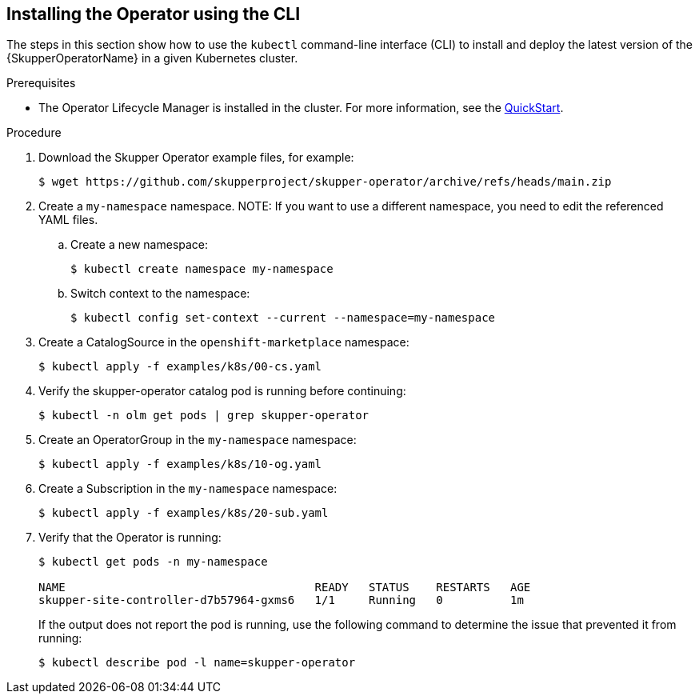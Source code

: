 // Type: procedure
[id='installing-operator-using-cli']
== Installing the Operator using the CLI


The steps in this section show how to use the `kubectl` command-line interface (CLI) to install and deploy the latest version of the {SkupperOperatorName} in a given Kubernetes cluster.

.Prerequisites

* The Operator Lifecycle Manager is installed in the cluster.
For more information, see the link:https://olm.operatorframework.io/docs/getting-started/[QuickStart].

.Procedure

. Download the Skupper Operator example files, for example:
+
----
$ wget https://github.com/skupperproject/skupper-operator/archive/refs/heads/main.zip
----

. Create a `my-namespace` namespace.
NOTE: If you want to use a different namespace, you need to edit the referenced YAML files.

.. Create a new namespace:
+
[source,bash,options="nowrap",subs="+quotes"]
----
$ kubectl create namespace my-namespace
----

.. Switch context to the namespace:
+
[source,bash,options="nowrap",subs="+quotes"]
----
$ kubectl config set-context --current --namespace=my-namespace
----

. Create a CatalogSource in the `openshift-marketplace` namespace:
+
[source,bash,options="nowrap",subs=attributes+]
----
$ kubectl apply -f examples/k8s/00-cs.yaml
----

. Verify the skupper-operator catalog pod is running before continuing:
+
[source,bash,options="nowrap",subs=attributes+]
----
$ kubectl -n olm get pods | grep skupper-operator
----

. Create an OperatorGroup in the `my-namespace` namespace:
+
[source,bash,options="nowrap",subs=attributes+]
----
$ kubectl apply -f examples/k8s/10-og.yaml
----

. Create a Subscription  in the `my-namespace` namespace:
+
[source,bash,options="nowrap",subs=attributes+]
----
$ kubectl apply -f examples/k8s/20-sub.yaml
----

. Verify that the Operator is running:
+
[source,bash,options="nowrap"]
----
$ kubectl get pods -n my-namespace

NAME                                     READY   STATUS    RESTARTS   AGE
skupper-site-controller-d7b57964-gxms6   1/1     Running   0          1m
----
+
If the output does not report the pod is running, use the following command to determine the issue that prevented it from running:
+
----
$ kubectl describe pod -l name=skupper-operator
----

